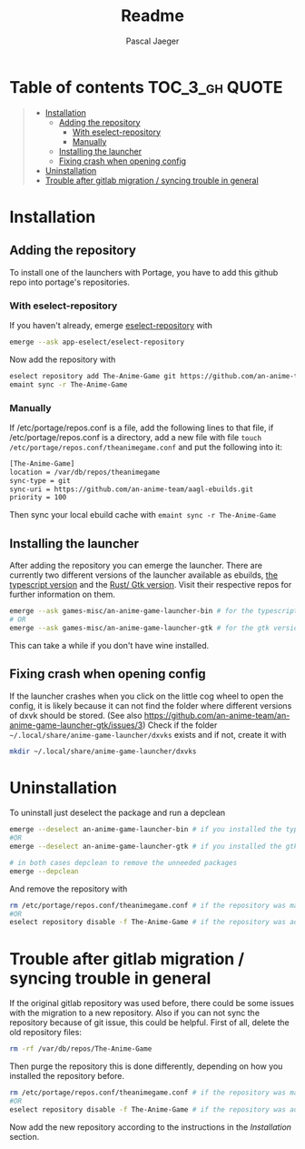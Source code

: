 #+title: Readme
#+Author: Pascal Jaeger
#+OPTIONS: toc:3

* Table of contents :TOC_3_gh:QUOTE:
#+BEGIN_QUOTE
- [[#installation][Installation]]
  - [[#adding-the-repository][Adding the repository]]
    - [[#with-eselect-repository][With eselect-repository]]
    - [[#manually][Manually]]
  - [[#installing-the-launcher][Installing the launcher]]
  - [[#fixing-crash-when-opening-config][Fixing crash when opening config]]
- [[#uninstallation][Uninstallation]]
- [[#trouble-after-gitlab-migration--syncing-trouble-in-general][Trouble after gitlab migration / syncing trouble in general]]
#+END_QUOTE

* Installation
** Adding the repository
To install one of the launchers with Portage, you have to add this github repo
into portage's repositories.

*** With eselect-repository
If you haven't already, emerge [[https://wiki.gentoo.org/wiki/Eselect/Repository][eselect-repository]] with

#+begin_src bash
emerge --ask app-eselect/eselect-repository
#+end_src

Now add the repository with

#+begin_src bash
eselect repository add The-Anime-Game git https://github.com/an-anime-team/aagl-ebuilds.git
emaint sync -r The-Anime-Game
#+end_src

*** Manually
If /etc/portage/repos.conf is a file, add the following lines to that
file, if /etc/portage/repos.conf is a directory, add a new file with
file ~touch /etc/portage/repos.conf/theanimegame.conf~ and put the
following into it:

#+begin_src bash
[The-Anime-Game]
location = /var/db/repos/theanimegame
sync-type = git
sync-uri = https://github.com/an-anime-team/aagl-ebuilds.git
priority = 100
#+end_src

Then sync your local ebuild cache with ~emaint sync -r The-Anime-Game~

** Installing the launcher
After adding the repository you can emerge the launcher. There are
currently two different versions of the launcher available as ebuilds,
[[https://github.com/an-anime-team/an-anime-game-launcher][the typescript version]] and the [[https://github.com/an-anime-team/an-anime-game-launcher-gtk][Rust/ Gtk version]]. Visit their respective
repos for further information on them.

#+begin_src bash
emerge --ask games-misc/an-anime-game-launcher-bin # for the typescript version
# OR
emerge --ask games-misc/an-anime-game-launcher-gtk # for the gtk version
#+end_src

This can take a while if you don't have wine installed.

** Fixing crash when opening config
If the launcher crashes when you click on the little cog wheel to open the config, it is likely because it can not find the folder where different versions of dxvk should be stored. (See also https://github.com/an-anime-team/an-anime-game-launcher-gtk/issues/3)
Check if the folder ~~/.local/share/anime-game-launcher/dxvks~ exists and if not, create it with
#+begin_src bash
mkdir ~/.local/share/anime-game-launcher/dxvks
#+end_src

* Uninstallation
To uninstall just deselect the package and run a depclean

#+begin_src bash
emerge --deselect an-anime-game-launcher-bin # if you installed the typescript version before
#OR
emerge --deselect an-anime-game-launcher-gtk # if you installed the gtk version before

# in both cases depclean to remove the unneeded packages
emerge --depclean
#+end_src

And remove the repository with

#+begin_src bash
rm /etc/portage/repos.conf/theanimegame.conf # if the repository was manually added
#OR
eselect repository disable -f The-Anime-Game # if the repository was added via eselect
#+end_src

* Trouble after gitlab migration / syncing trouble in general
If the original gitlab repository was used before, there could be some issues with the migration to a new repository.
Also if you can not sync the repository because of git issue, this could be helpful.
First of all, delete the old repository files:
#+begin_src bash
rm -rf /var/db/repos/The-Anime-Game
#+end_src

Then purge the repository this is done differently, depending on how you installed the repository before.
#+begin_src bash
rm /etc/portage/repos.conf/theanimegame.conf # if the repository was manually added
#OR
eselect repository disable -f The-Anime-Game # if the repository was added via eselect
#+end_src

Now add the new repository according to the instructions in the [[Installation]] section.
